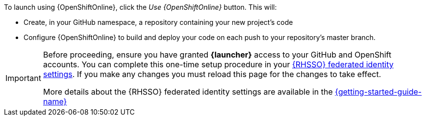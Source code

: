 To launch using {OpenShiftOnline}, click the _Use {OpenShiftOnline}_ button. This will:

* Create, in your GitHub namespace, a repository containing your new project's code
* Configure {OpenShiftOnline} to build and deploy your code on each push to your repository’s master branch.

[IMPORTANT]
--
Before proceeding, ensure you have granted *{launcher}* access to your GitHub and OpenShift accounts.
You can complete this one-time setup procedure in your https://sso.openshift.io/auth/realms/rh-developers-launch/account/identity[{RHSSO} federated identity settings^]. If you make any changes you must reload this page for the changes to take effect.

More details about the {RHSSO} federated identity settings are available in the link:https://appdev.openshift.io/docs/getting-started.html#launcher-sso-settings[{getting-started-guide-name}^]
--
